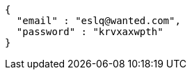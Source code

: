 [source,json,options="nowrap"]
----
{
  "email" : "eslq@wanted.com",
  "password" : "krvxaxwpth"
}
----